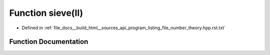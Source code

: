 .. _exhale_function_program__listing__file__number__theory_8hpp_8rst_8txt_1ae8dd217fd3a3de037c6a1031aef548aa:

Function sieve(ll)
==================

- Defined in :ref:`file_docs__build_html__sources_api_program_listing_file_number_theory.hpp.rst.txt`


Function Documentation
----------------------


.. doxygenfunction:: sieve(ll)
